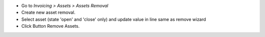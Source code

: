 - Go to *Invoicing > Assets > Assets Removal*
- Create new asset removal.
- Select asset (state 'open' and 'close' only) and update value in line same as remove wizard
- Click Button Remove Assets.
